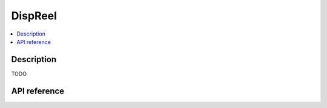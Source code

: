DispReel
========

.. contents:: :local:

Description
-----------

TODO

API reference
-------------

.. vbs:class:: DispReel
   :interface: VPinballLib::IDispReel
   :events: VPinballLib::IDispReelEvents

